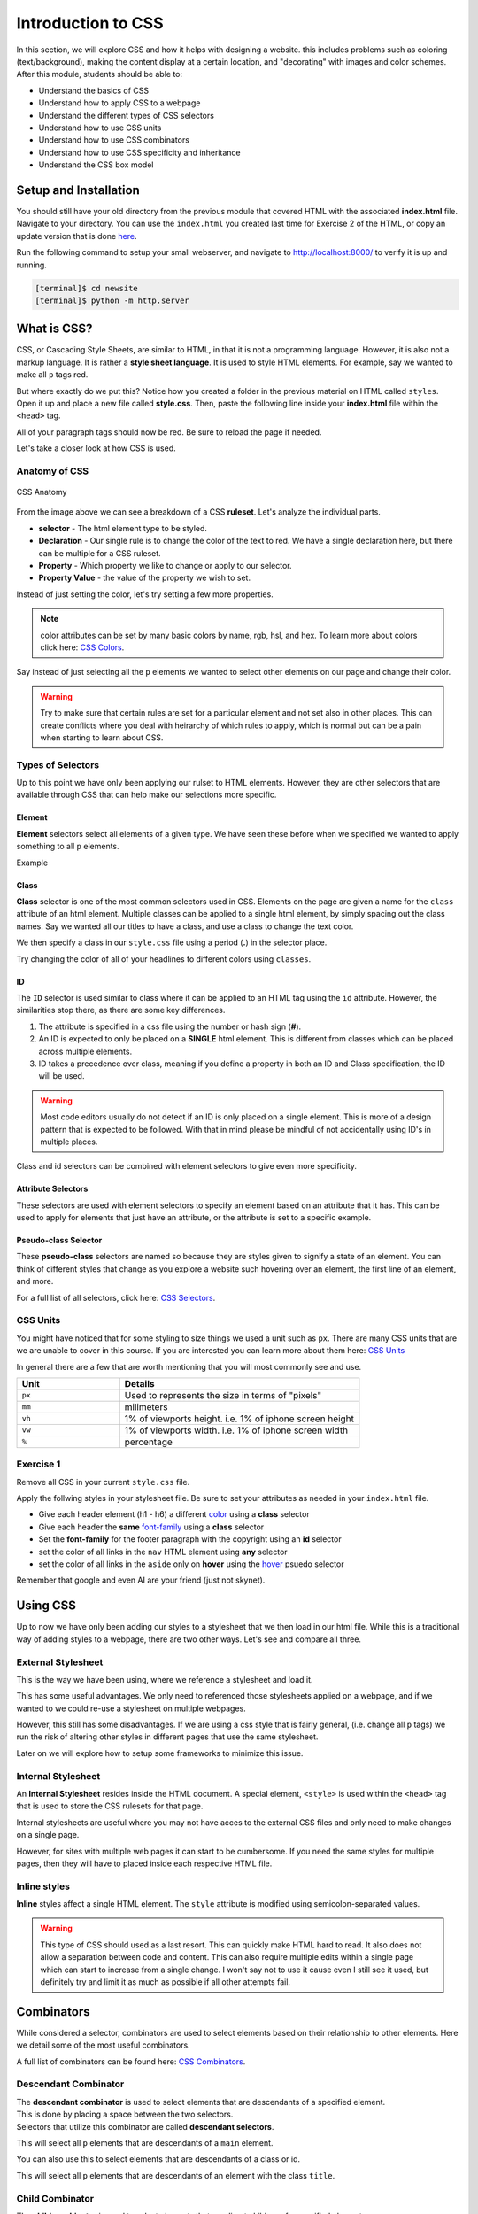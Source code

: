 .. role:: red

Introduction to CSS
===========================

In this section, we will explore CSS and how it helps with designing a website.
this includes problems such as coloring (text/background), making the content display at a certain location,
and "decorating" with images and color schemes. After this module, students should be able to:

* Understand the basics of CSS
* Understand how to apply CSS to a webpage
* Understand the different types of CSS selectors
* Understand how to use CSS units
* Understand how to use CSS combinators
* Understand how to use CSS specificity and inheritance
* Understand the CSS box model


Setup and Installation
----------------------

You should still have your old directory from the previous module that covered HTML with the associated **index.html** file.
Navigate to your directory. You can use the ``index.html`` you created last time for Exercise 2 of the HTML, or
copy an update version that is done `here <https://raw.githubusercontent.com/andrewsolis/cs401/refs/heads/main/scripts/web/index_css.html>`_.


Run the following command to setup your small webserver, and navigate to http://localhost:8000/ to verify it is up and running.

.. code-block:: console

    [terminal]$ cd newsite
    [terminal]$ python -m http.server


What is CSS?
------------

CSS, or Cascading Style Sheets, are similar to HTML, in that it is not a programming language.
However, it is also not a markup language. It is rather a **style sheet language**. It is used
to style HTML elements. For example, say we wanted to make all ``p`` tags red.

.. code-block:: css
    :linenos:

    p {
        color: red;
    }

But where exactly do we put this? Notice how you created a folder in the previous material on HTML called ``styles``. 
Open it up and place a new file called **style.css**. Then, paste the following line inside your **index.html** file within
the ``<head>`` tag.

.. code-block:: HTML
    :linenos:

    <link href="styles/style.css" rel="stylesheet" />

All of your paragraph tags should now be red. Be sure to reload the page if needed.

Let's take a closer look at how CSS is used.

Anatomy of CSS
~~~~~~~~~~~~~~

.. figure:: ./images/css.jpg
    :width: 600px
    :align: center

    CSS Anatomy

From the image above we can see a breakdown of a CSS **ruleset**. Let's analyze the individual parts.

- **selector** - The html element type to be styled. 
- **Declaration** - Our single rule is to change the color of the text to red. We have a single declaration here, but there can be multiple for a CSS ruleset.
- **Property** - Which property we like to change or apply to our selector.
- **Property Value** - the value of the property we wish to set.

Instead of just setting the color, let's try setting a few more properties.

.. code-block:: css
    :linenos:

    p {
        color: red;
        background-color:rgb(55, 43, 226);
        height: 100px;
    }

.. note::

    color attributes can be set by many basic colors by name, rgb, hsl, and hex. To learn more about colors click here:  `CSS Colors <https://www.w3schools.com/css/css_colors.asp>`_.

Say instead of just selecting all the ``p`` elements we wanted to select other elements on our page and change their color.

.. code-block:: css
    :linenos:

    p,
    li,
    h3 {
        color: red;
    }


.. warning::

    Try to make sure that certain rules are set for a particular element and not set also in other places. This can create conflicts where you deal with heirarchy of which rules to apply, which
    is normal but can be a pain when starting to learn about CSS.

Types of Selectors
~~~~~~~~~~~~~~~~~~

Up to this point we have only been applying our rulset to HTML elements. However, they are other selectors that are available through CSS that can help make our selections more specific.

Element
^^^^^^^

**Element** selectors select all elements of a given type. We have seen these before when we specified we wanted to apply something to all ``p`` elements.

Example

.. code-block:: css
    :linenos:
    :emphasize-lines: 1,5

    p{
        color: red;
    }

    h1, h2, h3 {
        font-size: 200%
    }

Class
^^^^^

**Class** selector is one of the most common selectors used in CSS. Elements on the page are given a name for the ``class`` attribute of an html element.
Multiple classes can be applied to a single html element, by simply spacing out the class names.
Say we wanted all our titles to have a class, and use a class to change the text color.

.. code-block:: html
    :linenos:
    :emphasize-lines: 2, 7, 10

    <header>
        <h1 class="title gr">Planet Express!</h1>
        ...
    </header>
    ...
    <main>
        <h2 class="title or">Main Content</h2>
        ...
        <aside>
            <h3 class="title bl">Related content</h3>
            ...
        </aside>
    </main>
    <footer>
        <p>Copyright Planet Express 2024</p>
    </footer>

We then specify a class in our ``style.css`` file using a period (**.**) in the selector place.

.. code-block:: css
    :linenos:

    .title {
        font-style: italic;
    }

    .gr {
        color: green;
    }

    .or {
        color: orange;
    }

    .bl {
        color: blue;
    }

Try changing the color of all of your headlines to different colors using ``classes``.

ID
^^

The ``ID`` selector is used similar to class where it can be applied to an HTML tag using the ``id`` attribute.
However, the similarities stop there, as there are some key differences.

1. The attribute is specified in a css file using the number or hash sign (**#**).
2. An ID is expected to only be placed on a **SINGLE** html element. This is different from classes which can be placed across multiple elements.
3. ID takes a precedence over class, meaning if you define a property in both an ID and Class specification, the ID will be used.

.. code-block:: html
    :linenos:
    :caption: index.html

    <header>
            <h1 id="main_title" class="title gr">Planet Express!</h1>
            <img src="./images/planet_express.png" alt="">
    </header>

.. code-block:: css
    :linenos:
    :caption: style.css

    
    #main_title {
        color: rgb(121, 0, 0);
    }


.. warning::

   Most code editors usually do not detect if an ID is only placed on a single element. 
   This is more of a design pattern that is expected to be followed. 
   With that in mind please be mindful of not accidentally using ID's in multiple places.


Class and id selectors can be combined with element selectors to give even more specificity.

.. code-block:: css
    :linenos:
    :caption: style.css

    h1#main_title {
        font-style: italic;
    }
    
    h2.title {
        color: rgb(121, 0, 0);
    }

Attribute Selectors
^^^^^^^^^^^^^^^^^^^

These selectors are used with element selectors to specify an element based on an attribute that it has. 
This can be used to apply for elements that just have an attribute, or the attribute is set to a specific example.

.. code-block:: css
    :linenos:
    
    /* change all links with href attribute to black */
    a[href] {
        color: black;
    }


Pseudo-class Selector
^^^^^^^^^^^^^^^^^^^^^

These **pseudo-class** selectors are named so because they are styles given to signify a state of an element. 
You can think of different styles that change as you explore a website such hovering over an element, the first line of an element, and more.

.. code-block:: css
    :linenos:
    
    /* link color when hovered over */
    a:hover {
        color: black;
    }

For a full list of all selectors, click here: `CSS Selectors <https://developer.mozilla.org/en-US/docs/Web/CSS/CSS_selectors>`_.

CSS Units
~~~~~~~~~~

You might have noticed that for some styling to size things we used a unit such as ``px``. There are many CSS units that are 
we are unable to cover in this course. If you are interested you can learn more about them here: `CSS Units <https://developer.mozilla.org/en-US/docs/Web/CSS/CSS_Values_and_Units>`_

In general there are a few that are worth mentioning that you will most commonly see and use.

.. table:: 
    :widths: 30 70

    +----------------+-----------------------------------------------------------+
    | Unit           | Details                                                   |
    +================+===========================================================+
    | ``px``         | Used to represents the size  in terms of "pixels"         |
    +----------------+-----------------------------------------------------------+
    | ``mm``         | milimeters                                                |
    +----------------+-----------------------------------------------------------+
    | ``vh``         | 1% of viewports height. i.e. 1% of iphone screen height   | 
    +----------------+-----------------------------------------------------------+
    | ``vw``         | 1% of viewports width. i.e. 1% of iphone screen width     | 
    +----------------+-----------------------------------------------------------+
    | ``%``          | percentage                                                | 
    +----------------+-----------------------------------------------------------+


Exercise 1
~~~~~~~~~~

Remove all CSS in your current ``style.css`` file.

Apply the follwing styles in your stylesheet file. Be sure to set your attributes as needed in your ``index.html`` file.

- Give each header element (h1 - h6) a different `color <https://www.w3schools.com/cssref/pr_text_color.php>`_ using a **class** selector
- Give each header the **same** `font-family <https://developer.mozilla.org/en-US/docs/Web/CSS/font-family>`_ using a **class** selector
- Set the **font-family** for the footer paragraph with the copyright using an **id** selector
- set the color of all links in the ``nav`` HTML element using **any** selector
- set the color of all links in the ``aside`` only on **hover** using the `hover <https://www.w3schools.com/cssref/sel_hover.php>`_ psuedo selector

Remember that google and even AI are your friend (just not skynet).

Using CSS
---------

Up to now we have only been adding our styles to a stylesheet that we then load in our html file. 
While this is a traditional way of adding styles to a webpage, there are two other ways.
Let's see and compare all three.


External Stylesheet
~~~~~~~~~~~~~~~~~~~

This is the way we have been using, where we reference a stylesheet and load it.

.. code-block:: html
    :linenos:
    :emphasize-lines: 7

    <!doctype html>
    <html lang="en-US">
        <head>
            <meta charset="utf-8" />
            <meta name="viewport" content="width=device-width" />
            <title>Planet Express</title>
            <link href="styles/style.css" rel="stylesheet" />
        </head>
        ...
        </body>
    </html>

This has some useful advantages. We only need to referenced those stylesheets applied on a webpage, and if we wanted to we could
re-use a stylesheet on multiple webpages.

However, this still has some disadvantages. If we are using a css style that is fairly general, (i.e. change all ``p`` tags) we run
the risk of altering other styles in different pages that use the same stylesheet. 

Later on we will explore how to setup some frameworks to minimize this issue.

Internal Stylesheet
~~~~~~~~~~~~~~~~~~~

An **Internal Stylesheet** resides inside the HTML document. A special element, ``<style>`` is used within the ``<head>`` tag
that is used to store the CSS rulesets for that page.

.. code-block:: html
    :linenos:
    :emphasize-lines: 7-19

    <!doctype html>
    <html lang="en-US">
        <head>
            <meta charset="utf-8" />
            <meta name="viewport" content="width=device-width" />
            <title>Planet Express</title>
            <style>
                .main_title {
                    color: brown;
                }

                .second_title {
                    color: chartreuse;
                }

                .lower_title {
                    color:deeppink;
                }
            </style>
        </head>
        <body>
        ...
        </body>
    </html>

Internal stylesheets are useful where you may not have acces to the external CSS files and only need to make changes on a single page.

However, for sites with multiple web pages it can start to be cumbersome. If you need the same styles for multiple pages, then they
will have to placed inside each respective HTML file.

Inline styles
~~~~~~~~~~~~~

**Inline** styles affect a single HTML element. The ``style`` attribute is modified using semicolon-separated values.

.. code-block:: html
    :linenos:
    :emphasize-lines: 10

    <!doctype html>
    <html lang="en-US">
        <head>
            <meta charset="utf-8" />
            <meta name="viewport" content="width=device-width" />
            <title>Planet Express</title>
        </head>
        <body>
            <header>
                <h1 style="font-size: 15px; font-family:'Courier New';">Planet Express!</h1>
                <img src="./images/planet_express.png" alt="">
            </header>
        ...
        </body>
    </html>

.. warning::

    This type of CSS should used as a last resort. This can quickly make HTML hard to read. It also does not allow a separation
    between code and content. This can also require multiple edits within a single page which can start to increase from a single change.
    I won't say not to use it cause even I still see it used, but definitely try and limit it as much as possible if all other attempts fail.

Combinators
-----------

While considered a selector, combinators are used to select elements based on their relationship to other elements. 
Here we detail some of the most useful combinators.

A full list of combinators can be found here: `CSS Combinators <https://developer.mozilla.org/en-US/docs/Web/CSS/CSS_Selectors>`_.

Descendant Combinator
~~~~~~~~~~~~~~~~~~~~~

| The **descendant combinator** is used to select elements that are descendants of a specified element.  
| This is done by placing a space between the two selectors.  
| Selectors that utilize this combinator are called **descendant selectors**.

.. code-block:: css
    :linenos:

    main p {
        color: red;
    }

This will select all ``p`` elements that are descendants of a ``main`` element.

You can also use this to select elements that are descendants of a class or id.

.. code-block:: css
    :linenos:

    .main p {
        color: red;
    }

This will select all ``p`` elements that are descendants of an element with the class ``title``.

Child Combinator
~~~~~~~~~~~~~~~~

| The **child combinator** is used to select elements that are direct children of a specified element.
| This is done by placing a greater than sign (``>``) between the two selectors.

.. code-block:: css
    :linenos:

    ul > li {
        color: red;
    }

This will select all ``li`` elements that are direct children of a ``ul`` element.

Next-Sibling Combinator
~~~~~~~~~~~~~~~~~~~~~~~

| The **next-sibling combinator** is used to select elements that are the next sibling of a specified element.
| This is done by placing a tilde (``+``) between the two selectors.
| For example, to select all ``p`` elements that are next siblings of a ``div`` element:

.. code-block:: css
    :linenos:

    div + p {
        color: red;
    }

| This will select all ``p`` elements that are next siblings of a ``div`` element.
| A common usecase is to do something with a paragraph that is directly after a header.

.. code-block:: css
    :linenos:

    h2 + p {
        color: red;
    }

| This will select all ``p`` elements that are next siblings of a ``h2`` element.

Subsequent-Sibling Combinator
~~~~~~~~~~~~~~~~~~~~~~~~~~~~~

| The **subsequent-sibling combinator** is used to select elements that are siblings of a specified element.
| This is done by placing a tilde (``~``) between the two selectors.
| This will select all siblings even if they are not directly adjacent to the element.
| For example, to select all ``img`` that come *anywhere* after a ``h1`` element:

.. code-block:: css
    :linenos:

    h1 ~ img {
        border: 1px solid red;
    }

| This will select all ``img`` elements that are siblings of a ``h1`` element.

Complex Selectors
~~~~~~~~~~~~~~~~~

You can use nesting to create rules that use combinaors to create more complex rules.

.. code-block:: css
    :linenos:

    p {
    ~ img {
      }
    }
    /* This is parsed by the browser as */
    p ~ img {
    }

The ``&`` can also be used to create complex selectors.

.. code-block:: css
    :linenos:

    p {
    & img {
      }
    }
    /* This is parsed by the browser as */
    p img {
    }

Combining Selectors
~~~~~~~~~~~~~~~~~~~

You can also combine selectors to create more complex rules.
For example, say you want to select al ``li`` elements with the class ``point`` that are descendants of a ``ul`` element.

.. code-block:: css
    :linenos:

    ul > li[class="point"] {
        color: red;
    }

.. note::

   Be mindful when creating a big list of selectors to select very specific parts. 
   This can make it hard to reuse styles and can make it hard to maintain.
   It is often better to create a simple class or id to apply to the elements you want to style.

Exercise 2
~~~~~~~~~~

Make the following changes to your ``style.css`` file using combinators.

- Select all ``li`` elements that are descendants of a ``ul`` element and ``nav`` element and change their color.
- Select all ``li`` elements that are descendants of a ``ul`` element and ``main`` element and change their color.
- Select all ``p`` elements that are siblings of headers and change their font size.
- Select all ``img`` elements that are siblings of headers and change their border to 7px solid black.

Feel free to add classes and ids to your HTML elements to make it easier to select them with certain combinators. 

Specificity and Inheritance
---------------------------

Specificity
~~~~~~~~~~~

At a certain time when you are styling a page, you will notice that some styles are not being applied as you expect.
This is because of the way CSS handles specificity and inheritance.

Specificity is the way CSS determines which style to apply to an element when there are multiple styles that could apply.
The more specific a style is, the more likely it is to be applied.
The specificity of a style is determined by the number of selectors in the style, and the type of selectors used.
For example, a style with an ID selector is more specific than a style with a class selector, which is more specific than a style with an element selector.
If two styles have the same specificity, the one that comes later in the CSS file will be applied.

.. code-block:: css
    :linenos:

    h1 {
        color: red;
    }

    h1 {
        color: blue;
    }

Say we have two separate selectors: one using an element selector and the other using a class selector.

.. code-block:: css
    :linenos:

    h1 {
        color: red;
    }

    .heading {
        color: blue;
    }

The style with the class selector will be applied, because it is more specific than the style with the element selector.
This is the case even if the ``h1`` selector appears further down in the CSS file.

| The amount of specificity a selector has is measured on a three column value of three categories, or weights: ID, CLASS and TYPE.
| This is usually represented as notation as ``(A, B, C)``
| A number to the left has a higher weight than a number to the right.

For example:

* The selector ``h1`` has a specificity of ``(0,0,1)``, because it has one TYPE selector.
* The selector ``.heading`` has a specificity value ``(0,1,0)`` because it has one CLASS selector.
* The selector ``#main`` has a specificity value of ``(1,0,0)``, because it has one ID selector.
* The selector ``h1.heading`` has a specificity value of ``(0,1,1)``, because it has one TYPE selector and one CLASS selector.
* The selector ``h1#main`` has a specificity value of ``(1,0,1)``, because it has one TYPE selector and one ID selector.
* The selector ``h1.heading#main`` has a specificity value of ``(1,1,1)``, because it has one TYPE selector, one CLASS selector, and one ID selector.

You can learn more about specificity here: https://developer.mozilla.org/en-US/docs/Web/CSS/Specificity.

Inheritance
~~~~~~~~~~~

Inheritance is the way CSS determines which styles are applied to an element based on the styles of its parent elements.
Some CSS property values are inherited from a parent by it's childresn, and some aren't.
For example, the ``color`` property is inherited, so if you set the color of a parent element, the color of its children will be the same.

.. code-block:: css
    :linenos:

    body {
        color: red;
    }

    p {
        color: black;
    }

There are some properties that are not which include width, margin, padding, and border. 

CSS provides five special property values that can be used to control inheritance:

* ``inherit``: The property value is inherited from the parent element.
* ``initial``: The property value is set to the default value for the property.
* ``revert``: The property value is set to the default value for the property, unless the property is naturally inherited, in which case it acts like ``inherit``.
* ``revert-layer``: Resets the property value applied to a selected element to the value extablished in a previous cascade layer.
* ``unset``  : Resets the property to its natural value, which means that if the property is naturally inherited it acts like ``inherit`` and if it is not naturally inherited it acts like ``initial``.

You can learn more about these properties here: https://developer.mozilla.org/en-US/docs/Learn/CSS/Building_blocks/Cascade_and_inheritance.

The Box model
-------------

CSS layouts are mostly based on the box model. The box model is a way of representing elements on a page as boxes with content, padding, borders, and margins.

.. figure:: ./images/box_model.png
    :width: 350px
    :align: center

    CSS Box Model

You can define an elements ``display`` value which specifies how the element is laid out on the page.
Thee most common values are:

* ``block``: The element is displayed as a block, taking up the full width of the page.
* ``inline``: The element is displayed as an inline element, taking up only as much width as it needs.
* ``inline-block``: The element is displayed as an inline element, but can have padding and margins.
* ``flex``: The element is displayed as a flex container, allowing you to use the flexbox layout model.

.. note::

    Flexbox, or the Flexible Box Layout, is a layout model designed to provide a more efficient way to lay out, 
    align, and distribute space among items in a container, even when their size is unknown or dynamic.
    You can learn more about flexbox here: https://css-tricks.com/snippets/css/a-guide-to-flexbox/.

Each box taking up space has the following properties:

* ``Content``: The actual content of the box, such as text or images.
* ``Padding``: The space between the content and the border.
* ``Border``: The border around the box.
* ``Margin``: The space between the border and other elements on the page.

For example, say we have a box with the following CSS:

.. code-block:: css
    :linenos:

    .box {
        width: 250px;
        height: 350px;
        margin: 10px 20px;
        padding: 0px 20px 10px 20px;
        border: 10px solid black;
    }

Then we would have a box that would follow the following properties:

* The content of the box would be **250px** wide and **350px** tall.
* The margin would be **10px** on the top and bottom, and **20px** on the left and right.
* The padding would be **0px** on the top, **20px** on the right, **10px** on the bottom, and **20px** on the left.
* The border would be **10px** wide and **solid black**.

You can learn more about the box model here: https://developer.mozilla.org/en-US/docs/Learn/CSS/Building_blocks/The_box_model.

Exercise 3
~~~~~~~~~~

Make the following changes to your ``style.css`` file to apply different CSS styles.

* Add a border to the ``body`` element with a width of 10px, a style of ``solid``, and a color of ``black``.
* Add a padding to the ``body`` element with **20px** for the top and bottom, and **30px** for the left and right.
* Give your ``body`` and ``html`` elements separate background colors.
* Set the margin for your body tag to ``0 auto``. What does it do?
* Set the margin for your image to be the same as the body tag above and the display to ``block``.

.. note::
    
        The ``0 auto`` margin is a shorthand for setting the top and bottom margins to 0 and the left and right margins to auto.
        This centers the element horizontally on the page by dividing the remaining space equally between the left and right margins.


Why do we set the image display to be ``block``?

.. note::
    Image elements are inline elements by default, which means they will not respect the margin properties.
    By setting the display to block, we can make the image an inline-block element, which will respect the margin properties.

Sass
----

Sass, or Syntactically Awesome Stylesheets, is a preprocessor scripting language that is interpreted or compiled into CSS.
It is a more powerful and flexible way to write CSS, with features such as variables, nesting, and mixins.
You aren't required to learn it now, but it will be worth exploring to understand some of the reasons to use it, especially
if you are interested in website design.
  
You can learn more about Sass here: https://sass-lang.com/guide.

Additional Resources
--------------------
* Some of this materials is based on Mozilla `Learn Web Development <https://developer.mozilla.org/en-US/docs/Learn>`_
* `W3 Schools CSS <https://www.w3schools.com/css/css_intro.asp>`_
* `W3 Schools CSS Units <https://www.w3schools.com/cssref/css_units.php>`_
* `CSS Flexbox Layout Guide <https://css-tricks.com/snippets/css/a-guide-to-flexbox/>`_
* `CSS Guidelines Blog <https://cssguidelin.es/>`_